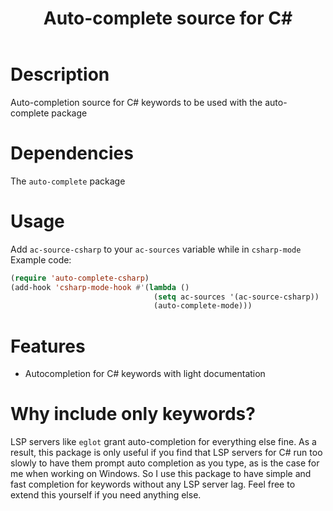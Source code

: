#+TITLE: Auto-complete source for C#

* Description
Auto-completion source for C# keywords to be used with the auto-complete package
* Dependencies
The ~auto-complete~ package
* Usage
Add ~ac-source-csharp~ to your ~ac-sources~ variable while in ~csharp-mode~
Example code:
#+begin_src emacs-lisp
(require 'auto-complete-csharp)
(add-hook 'csharp-mode-hook #'(lambda ()
                                (setq ac-sources '(ac-source-csharp))
                                (auto-complete-mode)))
#+end_src
* Features
- Autocompletion for C# keywords with light documentation
* Why include only keywords?
LSP servers like ~eglot~ grant auto-completion for everything else fine.
As a result, this package is only useful if you find that LSP servers for C# run too slowly to have them prompt auto completion as you type, as is the case for me when working on Windows. So I use this package to have simple and fast completion for keywords without any LSP server lag. Feel free to extend this yourself if you need anything else.
